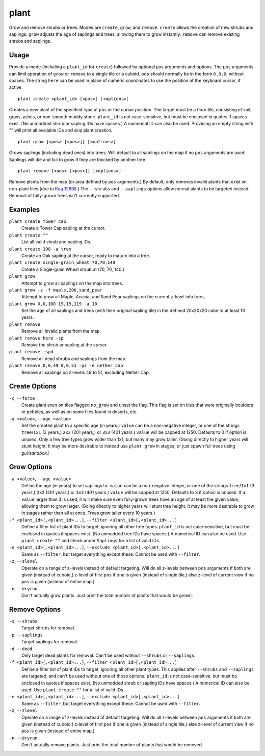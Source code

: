 plant
=====

.. dfhack-tool::
    :summary: Grow and remove shrubs or trees.
    :tags: adventure fort armok map plants

Grow and remove shrubs or trees. Modes are ``create``, ``grow``, and ``remove``.
``create`` allows the creation of new shrubs and saplings. ``grow`` adjusts the
age of saplings and trees, allowing them to grow instantly. ``remove`` can
remove existing shrubs and saplings.

Usage
-----

Provide a mode (including a ``plant_id`` for ``create``) followed by optional
``pos`` arguments and options. The ``pos`` arguments can limit operation of
``grow`` or ``remove`` to a single tile or a cuboid. ``pos`` should normally be
in the form ``0,0,0``, without spaces. The string ``here`` can be used in place
of numeric coordinates to use the position of the keyboard cursor, if active.

::

    plant create <plant_id> [<pos>] [<options>]

Creates a new plant of the specified type at ``pos`` or the cursor position.
The target must be a floor tile, consisting of soil, grass, ashes, or
non-smooth muddy stone. ``plant_id`` is not case-sensitive, but must be
enclosed in quotes if spaces exist. (No unmodded shrub or sapling IDs have
spaces.) A numerical ID can also be used. Providing an empty string with ""
will print all available IDs and skip plant creation.

::

    plant grow [<pos> [<pos>]] [<options>]

Grows saplings (including dead ones) into trees. Will default to all saplings
on the map if no ``pos`` arguments are used. Saplings will die and fail to grow
if they are blocked by another tree.

::

    plant remove [<pos> [<pos>]] [<options>]

Remove plants from the map (or area defined by ``pos`` arguments.) By default,
only removes invalid plants that exist on non-plant tiles (due to `Bug 12868
<https://dwarffortressbugtracker.com/view.php?id=12868>`_.) The ``--shrubs``
and ``--saplings`` options allow normal plants to be targeted instead. Removal
of fully-grown trees isn't currently supported.

Examples
--------

``plant create tower_cap``
    Create a Tower Cap sapling at the cursor.
``plant create ""``
    List all valid shrub and sapling IDs.
``plant create 198 -a tree``
    Create an Oak sapling at the cursor, ready to mature into a tree.
``plant create single-grain_wheat 70,70,140``
    Create a Single-grain Wheat shrub at (70, 70, 140.)
``plant grow``
    Attempt to grow all saplings on the map into trees.
``plant grow -z -f maple,200,sand_pear``
    Attempt to grow all Maple, Acacia, and Sand Pear saplings on the current
    z-level into trees.
``plant grow 0,0,100 19,19,119 -a 10``
    Set the age of all saplings and trees (with their original sapling tile)
    in the defined 20x20x20 cube to at least 10 years.
``plant remove``
    Remove all invalid plants from the map.
``plant remove here -sp``
    Remove the shrub or sapling at the cursor.
``plant remove -spd``
    Remove all dead shrubs and saplings from the map.
``plant remove 0,0,49 0,0,51 -pz -e nether_cap``
    Remove all saplings on z-levels 49 to 51, excluding Nether Cap.

Create Options
--------------

``-c``, ``--force``
    Create plant even on tiles flagged ``no_grow`` and unset the flag. This
    flag is set on tiles that were originally boulders or pebbles, as well
    as on some tiles found in deserts, etc.
``-a <value>``, ``--age <value>``
    Set the created plant to a specific age (in years.) ``value`` can be a
    non-negative integer, or one of the strings ``tree``/``1x1`` (3 years,)
    ``2x2`` (201 years,) or ``3x3`` (401 years.) ``value`` will be capped at
    1250. Defaults to 0 if option is unused. Only a few tree types grow wider
    than 1x1, but many may grow taller. (Going directly to higher years will
    stunt height. It may be more desirable to instead use ``plant grow`` in
    stages, or just spawn full trees using `gui/sandbox`.)

Grow Options
------------

``-a <value>``, ``--age <value>``
    Define the age (in years) to set saplings to. ``value`` can be a
    non-negative integer, or one of the strings ``tree``/``1x1`` (3 years,)
    ``2x2`` (201 years,) or ``3x3`` (401 years.) ``value`` will be capped at
    1250. Defaults to 3 if option is unused. If a ``value`` larger than 3 is
    used, it will make sure even fully-grown trees have an age of at least the
    given value, allowing them to grow larger. (Going directly to higher years
    will stunt tree height. It may be more desirable to grow in stages rather
    than all at once. Trees grow taller every 10 years.)
``-f <plant_id>[,<plant_id>...]``, ``--filter <plant_id>[,<plant_id>...]``
    Define a filter list of plant IDs to target, ignoring all other tree types.
    ``plant_id`` is not case-sensitive, but must be enclosed in quotes if
    spaces exist. (No unmodded tree IDs have spaces.) A numerical ID can also
    be used. Use ``plant create ""`` and check under ``Saplings`` for a list
    of valid IDs.
``-e <plant_id>[,<plant_id>...]``, ``--exclude <plant_id>[,<plant_id>...]``
    Same as ``--filter``, but target everything except these. Cannot be used
    with ``--filter``.
``-z``, ``--zlevel``
    Operate on a range of z-levels instead of default targeting. Will do all
    z-levels between ``pos`` arguments if both are given (instead of cuboid,)
    z-level of first ``pos`` if one is given (instead of single tile,) else
    z-level of current view if no ``pos`` is given (instead of entire map.)
``-n``, ``--dryrun``
    Don't actually grow plants. Just print the total number of plants that
    would be grown.

Remove Options
--------------

``-s``, ``--shrubs``
    Target shrubs for removal.
``-p``, ``--saplings``
    Target saplings for removal.
``-d``, ``--dead``
    Only target dead plants for removal. Can't be used without ``--shrubs`` or
    ``--saplings``.
``-f <plant_id>[,<plant_id>...]``, ``--filter <plant_id>[,<plant_id>...]``
    Define a filter list of plant IDs to target, ignoring all other plant types.
    This applies after ``--shrubs`` and ``--saplings`` are targeted, and can't
    be used without one of those options. ``plant_id`` is not case-sensitive,
    but must be enclosed in quotes if spaces exist. (No unmodded shrub or
    sapling IDs have spaces.) A numerical ID can also be used. Use
    ``plant create ""`` for a list of valid IDs.
``-e <plant_id>[,<plant_id>...]``, ``--exclude <plant_id>[,<plant_id>...]``
    Same as ``--filter``, but target everything except these. Cannot be used
    with ``--filter``.
``-z``, ``--zlevel``
    Operate on a range of z-levels instead of default targeting. Will do all
    z-levels between ``pos`` arguments if both are given (instead of cuboid,)
    z-level of first ``pos`` if one is given (instead of single tile,) else
    z-level of current view if no ``pos`` is given (instead of entire map.)
``-n``, ``--dryrun``
    Don't actually remove plants. Just print the total number of plants that
    would be removed.
